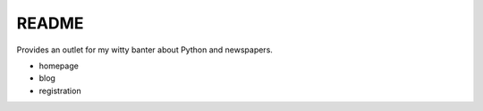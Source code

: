 ====================
README
====================

Provides an outlet for my witty banter about Python and newspapers.


* homepage

* blog

* registration
